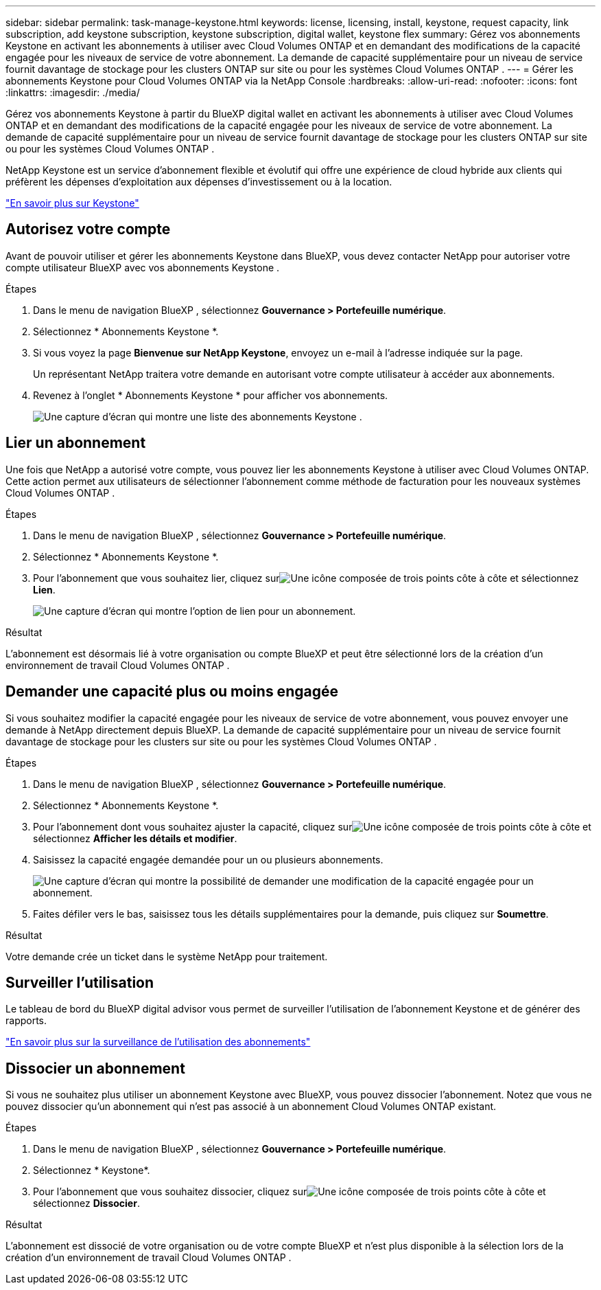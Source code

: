 ---
sidebar: sidebar 
permalink: task-manage-keystone.html 
keywords: license, licensing, install, keystone, request capacity, link subscription, add keystone subscription, keystone subscription, digital wallet, keystone flex 
summary: Gérez vos abonnements Keystone en activant les abonnements à utiliser avec Cloud Volumes ONTAP et en demandant des modifications de la capacité engagée pour les niveaux de service de votre abonnement.  La demande de capacité supplémentaire pour un niveau de service fournit davantage de stockage pour les clusters ONTAP sur site ou pour les systèmes Cloud Volumes ONTAP . 
---
= Gérer les abonnements Keystone pour Cloud Volumes ONTAP via la NetApp Console
:hardbreaks:
:allow-uri-read: 
:nofooter: 
:icons: font
:linkattrs: 
:imagesdir: ./media/


[role="lead lead"]
Gérez vos abonnements Keystone à partir du BlueXP digital wallet en activant les abonnements à utiliser avec Cloud Volumes ONTAP et en demandant des modifications de la capacité engagée pour les niveaux de service de votre abonnement.  La demande de capacité supplémentaire pour un niveau de service fournit davantage de stockage pour les clusters ONTAP sur site ou pour les systèmes Cloud Volumes ONTAP .

NetApp Keystone est un service d'abonnement flexible et évolutif qui offre une expérience de cloud hybride aux clients qui préfèrent les dépenses d'exploitation aux dépenses d'investissement ou à la location.

https://www.netapp.com/services/keystone/["En savoir plus sur Keystone"^]



== Autorisez votre compte

Avant de pouvoir utiliser et gérer les abonnements Keystone dans BlueXP, vous devez contacter NetApp pour autoriser votre compte utilisateur BlueXP avec vos abonnements Keystone .

.Étapes
. Dans le menu de navigation BlueXP , sélectionnez *Gouvernance > Portefeuille numérique*.
. Sélectionnez * Abonnements Keystone *.
. Si vous voyez la page *Bienvenue sur NetApp Keystone*, envoyez un e-mail à l'adresse indiquée sur la page.
+
Un représentant NetApp traitera votre demande en autorisant votre compte utilisateur à accéder aux abonnements.

. Revenez à l’onglet * Abonnements Keystone * pour afficher vos abonnements.
+
image:screenshot-keystone-overview.png["Une capture d'écran qui montre une liste des abonnements Keystone ."]





== Lier un abonnement

Une fois que NetApp a autorisé votre compte, vous pouvez lier les abonnements Keystone à utiliser avec Cloud Volumes ONTAP.  Cette action permet aux utilisateurs de sélectionner l'abonnement comme méthode de facturation pour les nouveaux systèmes Cloud Volumes ONTAP .

.Étapes
. Dans le menu de navigation BlueXP , sélectionnez *Gouvernance > Portefeuille numérique*.
. Sélectionnez * Abonnements Keystone *.
. Pour l'abonnement que vous souhaitez lier, cliquez surimage:icon-action.png["Une icône composée de trois points côte à côte"] et sélectionnez *Lien*.
+
image:screenshot-keystone-link.png["Une capture d'écran qui montre l'option de lien pour un abonnement."]



.Résultat
L'abonnement est désormais lié à votre organisation ou compte BlueXP et peut être sélectionné lors de la création d'un environnement de travail Cloud Volumes ONTAP .



== Demander une capacité plus ou moins engagée

Si vous souhaitez modifier la capacité engagée pour les niveaux de service de votre abonnement, vous pouvez envoyer une demande à NetApp directement depuis BlueXP.  La demande de capacité supplémentaire pour un niveau de service fournit davantage de stockage pour les clusters sur site ou pour les systèmes Cloud Volumes ONTAP .

.Étapes
. Dans le menu de navigation BlueXP , sélectionnez *Gouvernance > Portefeuille numérique*.
. Sélectionnez * Abonnements Keystone *.
. Pour l'abonnement dont vous souhaitez ajuster la capacité, cliquez surimage:icon-action.png["Une icône composée de trois points côte à côte"] et sélectionnez *Afficher les détails et modifier*.
. Saisissez la capacité engagée demandée pour un ou plusieurs abonnements.
+
image:screenshot-keystone-request.png["Une capture d’écran qui montre la possibilité de demander une modification de la capacité engagée pour un abonnement."]

. Faites défiler vers le bas, saisissez tous les détails supplémentaires pour la demande, puis cliquez sur *Soumettre*.


.Résultat
Votre demande crée un ticket dans le système NetApp pour traitement.



== Surveiller l'utilisation

Le tableau de bord du BlueXP digital advisor vous permet de surveiller l'utilisation de l'abonnement Keystone et de générer des rapports.

https://docs.netapp.com/us-en/keystone-staas/integrations/aiq-keystone-details.html["En savoir plus sur la surveillance de l'utilisation des abonnements"^]



== Dissocier un abonnement

Si vous ne souhaitez plus utiliser un abonnement Keystone avec BlueXP, vous pouvez dissocier l'abonnement.  Notez que vous ne pouvez dissocier qu'un abonnement qui n'est pas associé à un abonnement Cloud Volumes ONTAP existant.

.Étapes
. Dans le menu de navigation BlueXP , sélectionnez *Gouvernance > Portefeuille numérique*.
. Sélectionnez * Keystone*.
. Pour l'abonnement que vous souhaitez dissocier, cliquez surimage:icon-action.png["Une icône composée de trois points côte à côte"] et sélectionnez *Dissocier*.


.Résultat
L'abonnement est dissocié de votre organisation ou de votre compte BlueXP et n'est plus disponible à la sélection lors de la création d'un environnement de travail Cloud Volumes ONTAP .
